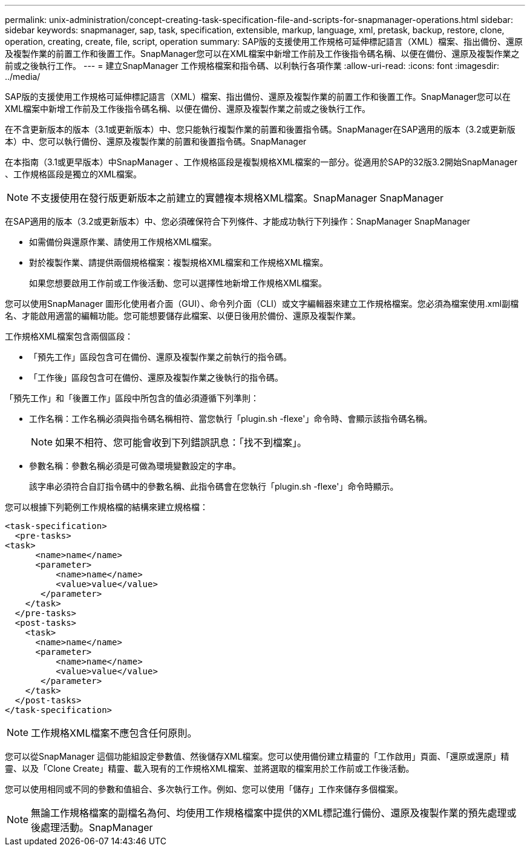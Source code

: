 ---
permalink: unix-administration/concept-creating-task-specification-file-and-scripts-for-snapmanager-operations.html 
sidebar: sidebar 
keywords: snapmanager, sap, task, specification, extensible, markup, language, xml, pretask, backup, restore, clone, operation, creating, create, file, script, operation 
summary: SAP版的支援使用工作規格可延伸標記語言（XML）檔案、指出備份、還原及複製作業的前置工作和後置工作。SnapManager您可以在XML檔案中新增工作前及工作後指令碼名稱、以便在備份、還原及複製作業之前或之後執行工作。 
---
= 建立SnapManager 工作規格檔案和指令碼、以利執行各項作業
:allow-uri-read: 
:icons: font
:imagesdir: ../media/


[role="lead"]
SAP版的支援使用工作規格可延伸標記語言（XML）檔案、指出備份、還原及複製作業的前置工作和後置工作。SnapManager您可以在XML檔案中新增工作前及工作後指令碼名稱、以便在備份、還原及複製作業之前或之後執行工作。

在不含更新版本的版本（3.1或更新版本）中、您只能執行複製作業的前置和後置指令碼。SnapManager在SAP適用的版本（3.2或更新版本）中、您可以執行備份、還原及複製作業的前置和後置指令碼。SnapManager

在本指南（3.1或更早版本）中SnapManager 、工作規格區段是複製規格XML檔案的一部分。從適用於SAP的32版3.2開始SnapManager 、工作規格區段是獨立的XML檔案。


NOTE: 不支援使用在發行版更新版本之前建立的實體複本規格XML檔案。SnapManager SnapManager

在SAP適用的版本（3.2或更新版本）中、您必須確保符合下列條件、才能成功執行下列操作：SnapManager SnapManager

* 如需備份與還原作業、請使用工作規格XML檔案。
* 對於複製作業、請提供兩個規格檔案：複製規格XML檔案和工作規格XML檔案。
+
如果您想要啟用工作前或工作後活動、您可以選擇性地新增工作規格XML檔案。



您可以使用SnapManager 圖形化使用者介面（GUI）、命令列介面（CLI）或文字編輯器來建立工作規格檔案。您必須為檔案使用.xml副檔名、才能啟用適當的編輯功能。您可能想要儲存此檔案、以便日後用於備份、還原及複製作業。

工作規格XML檔案包含兩個區段：

* 「預先工作」區段包含可在備份、還原及複製作業之前執行的指令碼。
* 「工作後」區段包含可在備份、還原及複製作業之後執行的指令碼。


「預先工作」和「後置工作」區段中所包含的值必須遵循下列準則：

* 工作名稱：工作名稱必須與指令碼名稱相符、當您執行「plugin.sh -flexe'」命令時、會顯示該指令碼名稱。
+

NOTE: 如果不相符、您可能會收到下列錯誤訊息：「找不到檔案」。

* 參數名稱：參數名稱必須是可做為環境變數設定的字串。
+
該字串必須符合自訂指令碼中的參數名稱、此指令碼會在您執行「plugin.sh -flexe'」命令時顯示。



您可以根據下列範例工作規格檔的結構來建立規格檔：

[listing]
----

<task-specification>
  <pre-tasks>
<task>
      <name>name</name>
      <parameter>
          <name>name</name>
          <value>value</value>
       </parameter>
    </task>
  </pre-tasks>
  <post-tasks>
    <task>
      <name>name</name>
      <parameter>
          <name>name</name>
          <value>value</value>
       </parameter>
    </task>
  </post-tasks>
</task-specification>
----

NOTE: 工作規格XML檔案不應包含任何原則。

您可以從SnapManager 這個功能組設定參數值、然後儲存XML檔案。您可以使用備份建立精靈的「工作啟用」頁面、「還原或還原」精靈、以及「Clone Create」精靈、載入現有的工作規格XML檔案、並將選取的檔案用於工作前或工作後活動。

您可以使用相同或不同的參數和值組合、多次執行工作。例如、您可以使用「儲存」工作來儲存多個檔案。


NOTE: 無論工作規格檔案的副檔名為何、均使用工作規格檔案中提供的XML標記進行備份、還原及複製作業的預先處理或後處理活動。SnapManager

